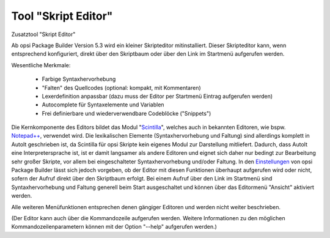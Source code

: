 Tool "Skript Editor"
====================

Zusatztool "Skript Editor"

Ab opsi Package Builder Version 5.3 wird ein kleiner Skripteditor mitinstalliert. Dieser Skripteditor kann, wenn entsprechend konfiguriert, direkt über den Skriptbaum oder über den Link im Startmenü aufgerufen werden.

|image83|

Wesentliche Merkmale:

   -  Farbige Syntaxhervorhebung
   -  "Falten" des Quellcodes (optional: kompakt, mit Kommentaren)
   -  Lexerdefinition anpassbar (dazu muss der Editor per Startmenü Eintrag aufgerufen werden)
   -  Autocomplete für Syntaxelemente und Variablen
   -  Frei definierbare und wiederverwendbare Codeblöcke ("Snippets")

Die Kernkomponente des Editors bildet das Modul "\ `Scintilla <http://www.scintilla.org/>`__\ ", welches auch in bekannten Editoren, wie bspw. \ `Notepad++ <http://notepad-plus-plus.org/>`__\ , verwendet wird. Die lexikalischen Elemente (Syntaxhervorhebung und Faltung) sind allerdings komplett in AutoIt geschrieben ist, da Scintilla für opsi Skripte kein eigenes Modul zur Darstellung mitliefert. Dadurch, dass AutoIt eine Interpretersprache ist, ist er damit langsamer als andere Editoren und eignet sich daher nur bedingt zur Bearbeitung sehr großer Skripte, vor allem bei eingeschalteter Syntaxhervorhebung und/oder Faltung. In den \ `Einstellungen <#Programmeinstellungen>`__\  von opsi Package Builder lässt sich jedoch vorgeben, ob der Editor mit diesen Funktionen überhaupt aufgerufen wird oder nicht, sofern der Aufruf direkt über den Skriptbaum erfolgt. Bei einem Aufruf über den Link im Startmenü sind Syntaxhervorhebung und Faltung generell beim Start ausgeschaltet und können über das Editormenü "Ansicht" aktiviert werden.

Alle weiteren Menüfunktionen entsprechen denen gängiger Editoren und werden nicht weiter beschrieben.

(Der Editor kann auch über die Kommandozeile aufgerufen werden. Weitere Informationen zu den möglichen Kommandozeilenparametern können mit der Option "--help" aufgerufen werden.)

.. |image83| image:: ../img/ScEdit.jpg